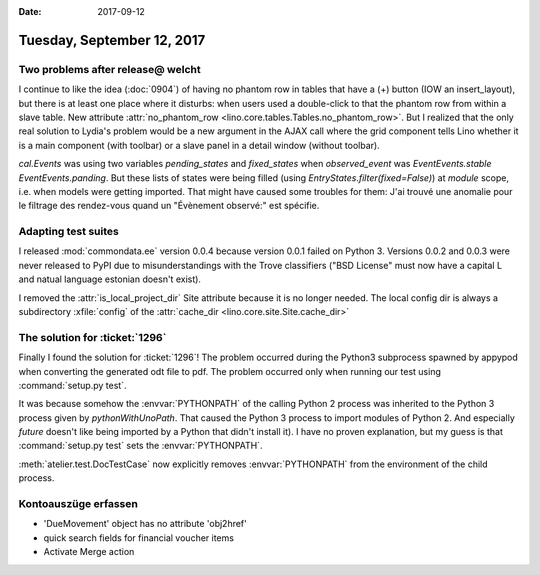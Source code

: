 :date: 2017-09-12

===========================
Tuesday, September 12, 2017
===========================

Two problems after release@ welcht
==================================

I continue to like the idea (:doc:`0904`) of having no phantom row in
tables that have a (+) button (IOW an insert_layout), but there is at
least one place where it disturbs: when users used a double-click to
that the phantom row from within a slave table. New attribute
:attr:`no_phantom_row <lino.core.tables.Tables.no_phantom_row>`.  But
I realized that the only real solution to Lydia's problem would be a
new argument in the AJAX call where the grid component tells Lino
whether it is a main component (with toolbar) or a slave panel in a
detail window (without toolbar).

`cal.Events` was using two variables `pending_states` and
`fixed_states` when `observed_event` was `EventEvents.stable`
`EventEvents.panding`.  But these lists of states were being filled
(using `EntryStates.filter(fixed=False)`) at *module* scope, i.e. when
models were getting imported. That might have caused some troubles for
them: J'ai trouvé une anomalie pour le filtrage des rendez-vous quand
un "Évènement observé:" est spécifie.


Adapting test suites
====================

I released :mod:`commondata.ee` version 0.0.4 because version 0.0.1
failed on Python 3. Versions 0.0.2 and 0.0.3 were never released to
PyPI due to misunderstandings with the Trove classifiers ("BSD
License" must now have a capital L and natual language estonian
doesn't exist).

I removed the :attr:`is_local_project_dir` Site attribute because it
is no longer needed. The local config dir is always a subdirectory
:xfile:`config` of the :attr:`cache_dir
<lino.core.site.Site.cache_dir>`

The solution for :ticket:`1296`
===============================

Finally I found the solution for :ticket:`1296`!  The problem occurred
during the Python3 subprocess spawned by appypod when converting the
generated odt file to pdf.  The problem occurred only when running our
test using :command:`setup.py test`.

It was because somehow the :envvar:`PYTHONPATH` of the calling Python
2 process was inherited to the Python 3 process given by
`pythonWithUnoPath`.  That caused the Python 3 process to import
modules of Python 2. And especially `future` doesn't like being
imported by a Python that didn't install it).  I have no proven
explanation, but my guess is that :command:`setup.py test` sets the
:envvar:`PYTHONPATH`.

:meth:`atelier.test.DocTestCase` now explicitly removes
:envvar:`PYTHONPATH` from the environment of the child process.
      


Kontoauszüge erfassen
=====================

- 'DueMovement' object has no attribute 'obj2href'
- quick search fields for financial voucher items
- Activate Merge action  
